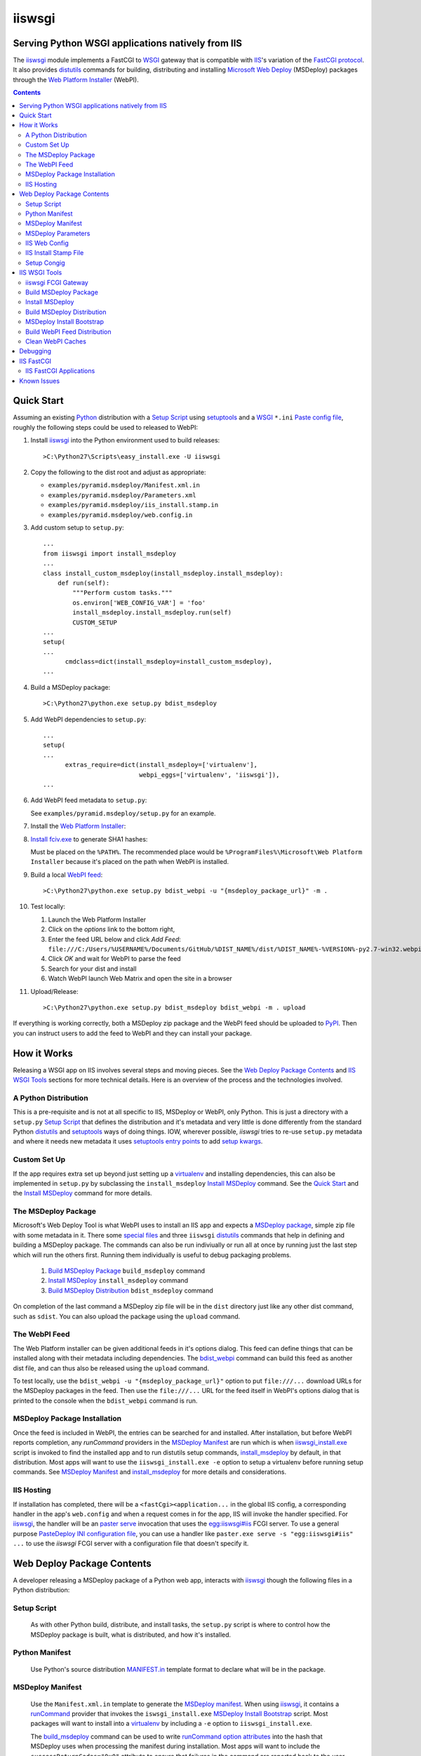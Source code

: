==================================================
iiswsgi
==================================================
Serving Python WSGI applications natively from IIS
==================================================

The `iiswsgi`_ module implements a FastCGI to `WSGI`_ gateway that
is compatible with `IIS`_'s variation of the `FastCGI protocol`_.  It also
provides `distutils`_ commands for building, distributing and installing
`Microsoft Web Deploy`_ (MSDeploy) packages through the `Web Platform
Installer`_ (WebPI).

.. contents::

Quick Start
===========

Assuming an existing `Python`_ distribution with a `Setup Script`_ using
`setuptools`_ and a `WSGI`_ ``*.ini`` `Paste config file`_, roughly
the following steps could be used to released to WebPI:

#. Install `iiswsgi`_ into the Python environment used to build releases::

   >C:\Python27\Scripts\easy_install.exe -U iiswsgi

#. Copy the following to the dist root and adjust as appropriate:

   * ``examples/pyramid.msdeploy/Manifest.xml.in``
   * ``examples/pyramid.msdeploy/Parameters.xml``
   * ``examples/pyramid.msdeploy/iis_install.stamp.in``
   * ``examples/pyramid.msdeploy/web.config.in``

#. Add custom setup to ``setup.py``::

    ...
    from iiswsgi import install_msdeploy
    ...
    class install_custom_msdeploy(install_msdeploy.install_msdeploy):
        def run(self):
            """Perform custom tasks."""
            os.environ['WEB_CONFIG_VAR'] = 'foo'
            install_msdeploy.install_msdeploy.run(self)
            CUSTOM_SETUP
    ...
    setup(
    ...
          cmdclass=dict(install_msdeploy=install_custom_msdeploy),
    ...

#. Build a MSDeploy package::

    >C:\Python27\python.exe setup.py bdist_msdeploy

#. Add WebPI dependencies to ``setup.py``::

    ...
    setup(
    ...
          extras_require=dict(install_msdeploy=['virtualenv'],
                              webpi_eggs=['virtualenv', 'iiswsgi']),
    ...

#. Add WebPI feed metadata to ``setup.py``:

   See ``examples/pyramid.msdeploy/setup.py`` for an example.  

#. Install the `Web Platform Installer`_:

#. `Install fciv.exe`_ to generate SHA1 hashes:

   Must be placed on the ``%PATH%``.  The recommended place would be
   ``%ProgramFiles%\Microsoft\Web Platform Installer`` because it's
   placed on the path when WebPI is installed.

#. Build a local `WebPI feed`_::

    >C:\Python27\python.exe setup.py bdist_webpi -u "{msdeploy_package_url}" -m .

#. Test locally:

   #. Launch the Web Platform Installer
   #. Click on the `options` link to the bottom right,
   #. Enter the feed URL below and click `Add Feed`:
      ``file:///C:/Users/%USERNAME%/Documents/GitHub/%DIST_NAME%/dist/%DIST_NAME%-%VERSION%-py2.7-win32.webpi.xml``
   #. Click `OK` and wait for WebPI to parse the feed
   #. Search for your dist and install
   #. Watch WebPI launch Web Matrix and open the site in a browser

#. Upload/Release::

    >C:\Python27\python.exe setup.py bdist_msdeploy bdist_webpi -m . upload

If everything is working correctly, both a MSDeploy zip package and
the WebPI feed should be uploaded to `PyPI`_.  Then you can instruct
users to add the feed to WebPI and they can install your package.


How it Works
============

Releasing a WSGI app on IIS involves several steps and moving pieces.
See the `Web Deploy Package Contents`_ and `IIS WSGI Tools`_ sections
for more technical details.  Here is an overview of the process and
the technologies involved.

A Python Distribution
---------------------

This is a pre-requisite and is not at all specific to IIS, MSDeploy or
WebPI, only Python.  This is just a directory with a ``setup.py``
`Setup Script`_ that defines the distribution and it's metadata and
very little is done differently from the standard Python `distutils`_
and `setuptools`_ ways of doing things.  IOW, wherever possible,
`iiswsgi` tries to re-use ``setup.py`` metadata and where it needs new
metadata it uses `setuptools`_ `entry points`_ to add `setup kwargs`_.

Custom Set Up
-------------

If the app requires extra set up beyond just setting up a
`virtualenv`_ and installing dependencies, this can also be
implemented in ``setup.py`` by subclassing the ``install_msdeploy``
`Install MSDeploy`_ command.  See the `Quick Start`_ and the `Install
MSDeploy`_ command for more details.

The MSDeploy Package
--------------------

Microsoft's Web Deploy Tool is what WebPI uses to install an IIS app
and expects a `MSDeploy package`_, simple zip file with some metadata
in it.  There some `special files`_ and three ``iiswsgi`` `distutils`_
commands that help in defining and building a MSDeploy package.  The
commands can also be run indiviually or run all at once by running
just the last step which will run the others first.  Running them
individually is useful to debug packaging problems.

    #. `Build MSDeploy Package`_ ``build_msdeploy`` command
    #. `Install MSDeploy`_ ``install_msdeploy`` command
    #. `Build MSDeploy Distribution`_ ``bdist_msdeploy`` command

On completion of the last command a MSDeploy zip file will be in the
``dist`` directory just like any other dist command, such as
``sdist``.  You can also upload the package using the ``upload``
command.

The WebPI Feed
--------------

The Web Platform installer can be given additional feeds in it's
options dialog.  This feed can define things that can be installed
along with their metadata including dependencies.  The `bdist_webpi`_
command can build this feed as another dist file, and can thus also be
released using the ``upload`` command.

To test locally, use the ``bdist_webpi -u "{msdeploy_package_url}"``
option to put ``file:///...`` download URLs for the MSDeploy packages
in the feed.  Then use the ``file:///...`` URL for the feed
itself in WebPI's options dialog that is printed to the console when
the ``bdist_webpi`` command is run.

MSDeploy Package Installation
-----------------------------

Once the feed is included in WebPI, the entries can be searched for
and installed.  After installation, but before WebPI reports
completion, any `runCommand` providers in the `MSDeploy Manifest`_ are
run which is when `iiswsgi_install.exe`_ script is invoked to find the
installed app and to run distutils setup commands, `install_msdeploy`_
by default, in that distribution.  Most apps will want to use the
``iiswsgi_install.exe -e`` option to setup a virtualenv before running
setup commands.  See `MSDeploy Manifest`_ and `install_msdeploy`_ for
more details and considerations.

IIS Hosting
-----------

If installation has completed, there will be a
``<fastCgi><application...`` in the global IIS config, a corresponding
handler in the app's ``web.config`` and when a request comes in for
the app, IIS will invoke the handler specified.  For `iiswsgi`_, the
handler will be an `paster serve`_ invocation that uses the
`egg:iiswsgi#iis`_ FCGI server.  To use a general purpose `PasteDeploy
INI configuration file`_, you can use a handler like ``paster.exe
serve -s "egg:iiswsgi#iis" ...`` to use the `iiswsgi` FCGI server with
a configuration file that doesn't specify it.


Web Deploy Package Contents
===========================

A developer releasing a MSDeploy package of a Python web app,
interacts with `iiswsgi`_ though the following files in a Python
distribution:

Setup Script
------------

    As with other Python build, distribute, and install tasks, the
    ``setup.py`` script is where to control how the MSDeploy package
    is built, what is distributed, and how it's installed.

Python Manifest
---------------

    Use Python's source distribution `MANIFEST.in`_ template format
    to declare what will be in the package.

MSDeploy Manifest
-----------------

    Use the ``Manifest.xml.in`` template to generate the `MSDeploy
    manifest`_.  When using `iiswsgi`_, it contains a `runCommand`_
    provider that invokes the ``iswsgi_install.exe`` `MSDeploy Install
    Bootstrap`_ script.  Most packages will want to install into a
    `virtualenv`_ by including a ``-e`` option to ``iiswsgi_install.exe``.

    The `build_msdeploy`_ command can be used to write `runCommand
    option attributes`_ into the hash that MSDeploy uses when
    processing the manifest during installation.  Most apps will want
    to include the ``successReturnCodes="0x0"`` attribute to ensure
    that failures in the command are reported back to the user.  Many
    apps will also want to adjust the ``waitAttempts="5"`` and/or
    ``waitInterval="1000"`` attributes to give the commands enough
    time to complete.

    Another ``runCommand`` provider can be placed in
    ``Manifest.xml.in`` to invoke `paster request`_ to test the app
    during installation.  This ensures that if the app isn't working
    after the rest of installation has succeeded, the user will still
    see an error message in WebPI.

MSDeploy Parameters
-------------------

    The `Parameters.xml`_ file defines the parameters WebPI will
    prompt the user for when installing.  See
    ``examples/pyramid.msdeploy/Parameters.xml`` for an example of
    using parameters to influence custom setup.

IIS Web Config
--------------

    Use the ``web.config.in`` template to generate the `IIS site
    configuration file`_.  When using `iiswsgi`_, it contains a
    `fastCgi`_ application that invokes the ``egg:iiswsgi#iis``
    `iiswsgi FCGI Gateway`_.  Most packages will want to adjust the
    `<application...`_ attributes that control process behavior.  This
    is also where the ``*.ini`` config file or `app_factory entry
    point`_ that define the WSGI app to run are specified.

IIS Install Stamp File
----------------------

    The ``iis_install.stamp.in`` template copied into place to serve
    as the ``iis_install.stamp`` stamp file used by the
    ``iiswsgi_install.exe`` `MSDeploy Install Bootstrap`_ script to
    find the right ``APPL_PHYSICAL_PATH`` at install time.

Setup Congig
------------

    The `setup.cfg`_ file is only necessary if your `Setup Script`_ is
    not using `setuptools`.  IOW, under ``setuptools`` the commands
    are automatically available is ``iiswsgi`` is installed and
    there's no need for this file.  Without ``setuptools``, use the
    following to make the ``iiswsgi`` distutils commands available to
    your package::

        [global]
        command_packages = iiswsgi

Aside from these files, a Web Deploy package using ``iiswsgi`` is no
different than any other Python distribution or project nor should any
of the ``iiswsgi`` pieces interfere with any other uses of the same
distribution.  In particular, it should be possible to build and
upload MSDeploy package and WebPI feed dists in the same command as
building and uploading any other dist.


IIS WSGI Tools
==============

The moving parts of ``iiswsgi`` are as follows:

iiswsgi FCGI Gateway
--------------------

    The ``egg:iiswsgi#iis`` `paste.server_runner`_ or
    `paste.server_factory`_ is the FastCGI to WSGI gateway.  IIS
    invokes the `paster`_ script from `PasterSctipt`_ with a
    `PasteDeploy INI configuration file`_ to start a Python WSGI app
    as a FastCGI process.  Tell ``paster`` to use the IIS FCGI gateway
    with ``paster.exe serve -s "egg:iiswsgi#iis" ...`` or in the
    `PasteDeploy INI configuration file`_:

        [server:iis]
        use = egg:iiswsgi#iis

    This is not intrinsically related to the `distutils`_ commands and
    can be used independently of them if a project should need to.

Build MSDeploy Package
----------------------

    The ``build_msdeploy`` distutils command compiles a MSDeploy
    ``Manifest.xml`` converting any `runCommand`_ attributes into the
    necessary hash.  It will also copy into place the `IIS Install
    Stamp File`_ ``iis_install.stamp`` stamp file used by the
    `MSDeploy Install Bootstrap`_ ``iiswsgi_install.exe`` script to
    find the right ``APPL_PHYSICAL_PATH`` at install time.

Install MSDeploy
----------------

    The ``install_msdeploy`` distutils command performs common actions
    needed to deploy Python web apps on IIS: install dependencies, do
    variable substitution in `web.config`_, and install the FastCGI
    application into the IIS global config.

    Since most apps will require path or parameter specific bits in
    the ``web.config`` file, the `install_msdeploy`_ command will
    perform variable substitution while writing the ``web.config.in``
    template to ``web.config``.  To add variables to the substitution,
    just use `Custom Set Up`_ to put them into `os.environ`_ before
    calling the base class's ``run()`` method.  Since
    ``<fastCgi><application...`` elements don't take effect in the
    ``web.config``, the `install_msdeploy`_ command will use
    ``appcmd.exe`` to install an FCGI apps in ``web.config``.

    This is also where to `Custom Set Up`_ by subclassing the
    ``install_msdeploy`` `Install MSDeploy`_ command in the
    ``setup.py`` `Setup Script`_ and using the distutils `cmdclass`_
    kwarg to ``setup()``.  See `Quick Start`_ for a small example or
    ``examples\pyramid.msdeploy\setup.py`` for a working example.

Build MSDeploy Distribution
---------------------------

    The ``bdist_msdeploy`` distutils command assembles an actual
    MSDeploy package: It starts by running the ``build_msdeploy``
    `Build MSDeploy Package`_ command.  Then it runs the
    ``install_msdeploy`` `Install MSDeploy`_ command in case your
    package needs any of the results of the installation process and
    to test the installation process.  Finally, it creates a `MSDeploy
    package`_ zip file with the contents contolled by the same tools
    that `distutils`_ provides for ``sdist`` distributions, including
    ``MANIFEST.in``.

MSDeploy Install Bootstrap
--------------------------

    The ``iiswsgi_install.exe`` script bootstraps the MSDeploy package
    install process optionally setting up a virtualenv first.  It
    finds the correct ``APPL_PHYSICAL_PATH``, changes to that
    directory and invokes the `Setup Script`_ with arguments.

    This console script attempts to workaround the fact that WebPI and
    MSDeploy don't provide any context to the app being installed.
    Specifically, when using the `runCommand`_ MSDeploy provider in
    the `Manifest.xml`_, the process started by ``runCommand`` has no
    way to know which app it's being invoked for on install: not the
    current working directory, not in an argument, nor in any
    environment variable.

    As such this script has to search for the app before calling it's
    `Setup Script`_.  It uses `appcmd.exe`_ to look in virtual
    directories whose site matches the app name and which contain a
    stamp file still in place.  See ``>Scripts\iiswsgi_install.exe
    --help`` for more details.

Build WebPI Feed Distribution
-----------------------------

    The ``bdist_webpi`` distutils command assembles a WebPI feed from
    one or more MSDeploy packages with dependencies.  The MSDeploy
    packages to include are defined by passing paths to distrubutions
    with ``setup.py`` files whose MSDeploy dist zip files have
    previously been built in the ``--msdeploy-bdists`` command option
    separated by `shlex.split`_.

    The global feed metadata is taken from the distribution the
    command is being run for.  Entries are added to the feed for the
    distributions lited in the ``--msdeploy-bdists`` command option
    and the ``webpi_eggs`` depdencies in `extras_require`_. The WebPI
    dependencies and related products are taken from the lists given
    in the ``install_msdeploy`` and ``install_webpi`` ``setup()``
    kwargs respectivels.  The metadata for those entries is taken from
    the corresponding distributions.  The following are additional
    ``setup()`` kwargs that are used in the feed if defined for a
    given distrubution:

        * title
        * author_url
        * license_url
        * display_url
        * help_url
        * published
        * icon_url
        * screenshot_url
        * discovery_file
        * msdeploy_url_template
            
Clean WebPI Caches
------------------

    The ``clean_webpi`` distutils command clears the `WebPI caches`_
    for one or more MSDeploy package downloads and the feed itself.
    The MSDeploy packages to be cleared from the cache are taken from
    the same ``--msdeploy-bdists`` command option.


Debugging
=========

One of the more important goals of `iiswsgi`_ is to bring some greater
transparency and introspection to the process of integrating with
IIS.  It's a very common experience for developers in the
non-Window/UNIX world that developing and even deploying on Windows is
much more fragile and opaque than on any other OS.  Here's some of
what `iiswsgi` does to try and address that.

Graceful Degredation on non-Windows

    Fist and foremost, `iiswsgi` tries to degrade gracefully when run
    on non-windows platforms.  Specifically, when some executable,
    environment variable, or other Windows specific piece of the
    environment is missing, the `iiswsgi` operation will not raise an
    exception but only log an error.  This allows developing and, to a
    limited extent, testing MSDeploy packages on *NIX platforms.  A
    side-effect of this is that some errors may be missed when there
    is a lot of console output from one of the `distutils`_ commands
    when running *on Windows*, so check your output carefully.

Logging

    There are different ways to 

    Server conservative/early logging

    Log locations

    Verbosity

Pdb


IIS FastCGI
===========

IIS' implementation of the FastCGI protocol is not fully compliant.
Most significantly, what is passed in on `STDIN_FILENO`_ is not a
handle to an open socket but rather to a `Windows named pipe`_.  This
names pipe does not support socket-like behavior, at least under
Python.  As such, the ``egg:iiswsgi#iis`` `iiswsgi FCGI Gateway`_
extends `flup's WSGI to FCGI gateway`_ to support using
``STDIN_FILENO`` opened twice, once each approximating the ``recv``
and ``send`` end of a socket as is specified in FastCGI.

IIS FastCGI Applications
------------------------

The ``iiswsgi.install`` package provides helpers which can be using an
an application's `Manifest.xml`_ file to automate the installation of
an IIS FastCGI application.  For those needing more control, the
following may help understand what's involved.

You can use IIS's `AppCmd.exe`_ to install new FastCGI applications.
You can find it at ``%ProgramFiles%\IIS Express\appcmd.exe`` for
WebMatrix/IIS Express or ``%systemroot%\system32\inetsrv\AppCmd.exe``
for IIS.  Here's an example::

    > appcmd.exe set config -section:system.webServer/fastCgi /+"[fullPath='%SystemDrive%\Python27\python.exe',arguments='-u %SystemDrive%\Python27\Scripts\iiswsgi-script.py -c %HOMEDRIVE%%HOMEPATH%\Documents\My Web Sites\FooApp\test.ini',maxInstances='%NUMBER_OF_PROCESSORS%',monitorChangesTo='C:\Users\Administrator\Documents\My Web Sites\FooApp\test.ini']" /commit:apphost

See the `IIS FastCGI Reference`_ for
more details on how to configure IIS for FastCGI.  Note that you
cannot use environment variable in the `monitorChangesTo` argument,
IIS will return an opaque 500 error.

Known Issues
============

``System.IO.FileNotFoundException: Could not find file '\\?\C:\...``

    I've run into this error on Windows 7 on two different machines
    and multiple installs, one OEM and one vanilla Windows 7 Extreme.
    When this happens, it seems to happen when the "Web Platform
    Installer" has been run, then exited, and then run again without
    rebooting the machine in between.  To workaround this, you may
    have to reboot the machine.  See the stack overflow question `MS
    WebPI package runCommand not working in Manifest.xml`_ for more
    information.

    As such, it's not advisable to exit and re-launch WebPI.
    As such, the best way to get feed changes to take effect in WebPI may
    be to:
    
    * Click on the `options` link in the bottom right of WebPI
    * Click the `X` next to your feed to remove it
    * Click `OK` and wait for WebPI to finish updating the remaining feeds
    * Run `iiswsgi_webpi.exe`
    * Click on the `options` link again in WebPI
    * Enter the feed URL and click `Add Feed` to restore the feed
    * Click `OK` and wait for WebPI again
    
    Now your feed changes should be reflected in WebPI.

``<fastCgi><application>`` doesn't take effect in ``web.config``

    It should be possible to register a FCGI application in the
    ``web.config`` file but that doesn't work.  Hence
    ``install_msdeploy`` works around this by reading the
    ``web.config`` and using `AppCmd.exe`_ to do the actually FCGI app
    installation.  It would be much better if ``web.config`` worked as
    it should.  Anyone with a MS support contract, please submit a
    request about this.

Can't access ``APPL_PHYSICAL_PATH`` in ``runCommand`` provider

    The current method of searching for the  is far too fragile and it would
    be vastly preferable if MSDeploy or WebPI set the
    APPL_PHYSICAL_PATH environment variable for ``runCommand``.
    Anyone with a MS support contract, please submit a request about
    this.

``System.IO.FileNotFoundException: Could not load file or assembly``::

    DownloadManager Error: 0 : System.IO.FileNotFoundException: Could not load file or assembly 'Microsoft.Web.Deployment, Version=9.0.0.0, Culture=neutral, PublicKeyToken=31bf3856ad364e35' or one of its dependencies. The system cannot find the file specified.
    File name: 'Microsoft.Web.Deployment, Version=9.0.0.0, Culture=neutral, PublicKeyToken=31bf3856ad364e35'
       at Microsoft.Web.PlatformInstaller.MSDeployProxy.GetDeclaredParameters()
       at Microsoft.Web.PlatformInstaller.MSDeployPackage.get_DeclaredParameters()
       at Microsoft.Web.PlatformInstaller.UI.AppSitePage.GetApplicationName(MSDeployPackage package, String& appName)
       at Microsoft.Web.PlatformInstaller.UI.AppSitePage.InitializeComponent()

Web Deploy dependency

IIS Management Console dependency

WebPI Errors May be Burried


.. _special files: Web Deploy Package Contents_
.. _bdist_webpi: Build WebPI Feed Distribution_
.. _iiswsgi_install.exe: MSDeploy Install Bootstrap_
.. _install_msdeploy: Install MSDeploy_
.. _egg:iiswsgi#iis: iiswsgi FCGI Gateway_
.. _build_msdeploy: Build MSDeploy Package_

.. _iiswsgi: https://github.com/rpatterson/iiswsgi#iiswsgi
.. _Python: http://python.org
.. _os.environ: http://docs.python.org/2/library/os.html#os.environ
.. _shlex.split: http://docs.python.org/2/library/shlex.html#shlex.split
.. _distutils: http://docs.python.org/distutils/
.. _setup.cfg: http://docs.python.org/distutils/configfile.html
.. _cmdclass: http://docs.python.org/distutils/extending.html#integrating-new-commands
.. _PyPI: http://pypi.python.org/pypi
.. _setuptools: http://packages.python.org/distribute
.. _entry points: http://packages.python.org/distribute/setuptools.html#entry-points
.. _setup kwargs: http://packages.python.org/distribute/setuptools.html#adding-setup-arguments
.. _extras_require: http://packages.python.org/distribute/setuptools.html#declaring-extras-optional-features-with-their-own-dependencies
.. _MANIFEST.in: http://docs.python.org/distutils/sourcedist.html#the-manifest-in-template
.. _WSGI: http://wsgi.readthedocs.org/en/latest/
.. _Paste config file: http://pythonpaste.org/deploy/#config-format
.. _PasteDeploy INI configuration file: http://pythonpaste.org/deploy/index.html?highlight=loadapp#introduction
.. _PasterSctipt: http://pythonpaste.org/script/#paster-serve
.. _paster: PasterSctipt_
.. _paster serve: PasterSctipt_
.. _paster request: http://pythonpaste.org/modules/request.html
.. _app_factory entry point: http://pythonpaste.org/deploy/#paste-app-factory
.. _paste.server_runner: http://pythonpaste.org/deploy/#paste-server-runner
.. _paste.server_factory: http://pythonpaste.org/deploy/#paste-server-factory
.. _flup's WSGI to FCGI gateway: http://trac.saddi.com/flup/wiki/FlupServers
.. _virtualenv: http://www.virtualenv.org

.. _IIS: http://www.iis.net
.. _Microsoft Web Deploy: http://www.iis.net/downloads/microsoft/web-deploy
.. _Web Platform Installer: http://www.microsoft.com/web/downloads/platform.aspx
.. _WebPI feed: http://technet.microsoft.com/en-us/library/ee424348(v=ws.10).aspx
.. _WebPI caches: http://www.iis.net/learn/troubleshoot/web-platform-installer-issues/troubleshooting-problems-with-microsoft-web-platform-installer
.. _Install fciv.exe: http://support.microsoft.com/kb/841290
.. _MSDeploy manifest: http://www.iis.net/learn/develop/windows-web-application-gallery/reference-for-the-web-application-package
.. _Manifest.xml: MSDeploy manifest_
.. _Parameters.xml: MSDeploy manifest_
.. _MSDeploy package: MSDeploy manifest_
.. _runCommand: http://technet.microsoft.com/en-us/library/ee619740(v=ws.10).aspx
.. _runcommand option attributes: runCommand_
.. _IIS site configuration file: http://technet.microsoft.com/en-us/library/cc754617(v=ws.10).aspx
.. _web.config: IIS site configuration file_
.. _fastCgi: http://www.iis.net/configreference/system.webserver/fastcgi
.. _<application...: http://www.iis.net/configreference/system.webserver/fastcgi/application
.. _MS WebPI package runCommand not working in Manifest.xml: http://stackoverflow.com/questions/12485887/ms-webpi-package-runcommand-not-working-in-manifest-xml/12820574#12820574

.. _AppCmd.exe: http://learn.iis.net/page.aspx/114/getting-started-with-appcmdexe
.. _IIS FastCGI Reference: http://www.iis.net/ConfigReference/system.webServer/fastCgi

.. _FastCGI protocol: http://www.fastcgi.com/drupal/
.. _STDIN_FILENO: http://www.fastcgi.com/drupal/node/6?q=node/22#S2.2
.. _Windows named pipe: http://msdn.microsoft.com/en-us/library/windows/desktop/aa365590(v=vs.85).aspx

